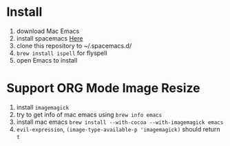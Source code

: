 * Install
  1. download Mac Emacs
  2. install spacemacs [[http://spacemacs.org/][Here]]
  3. clone this repository to ~/.spacemacs.d/
  4. ~brew install ispell~ for flyspell
  5. open Emacs to install
* Support ORG Mode Image Resize
  1. install ~imagemagick~
  2. try to get info of mac emacs using ~brew info emacs~
  3. install mac emacs ~brew install --with-cocoa --with-imagemagick emacs~
  4. ~evil-expression~, ~(image-type-available-p 'imagemagick)~ should return ~t~
